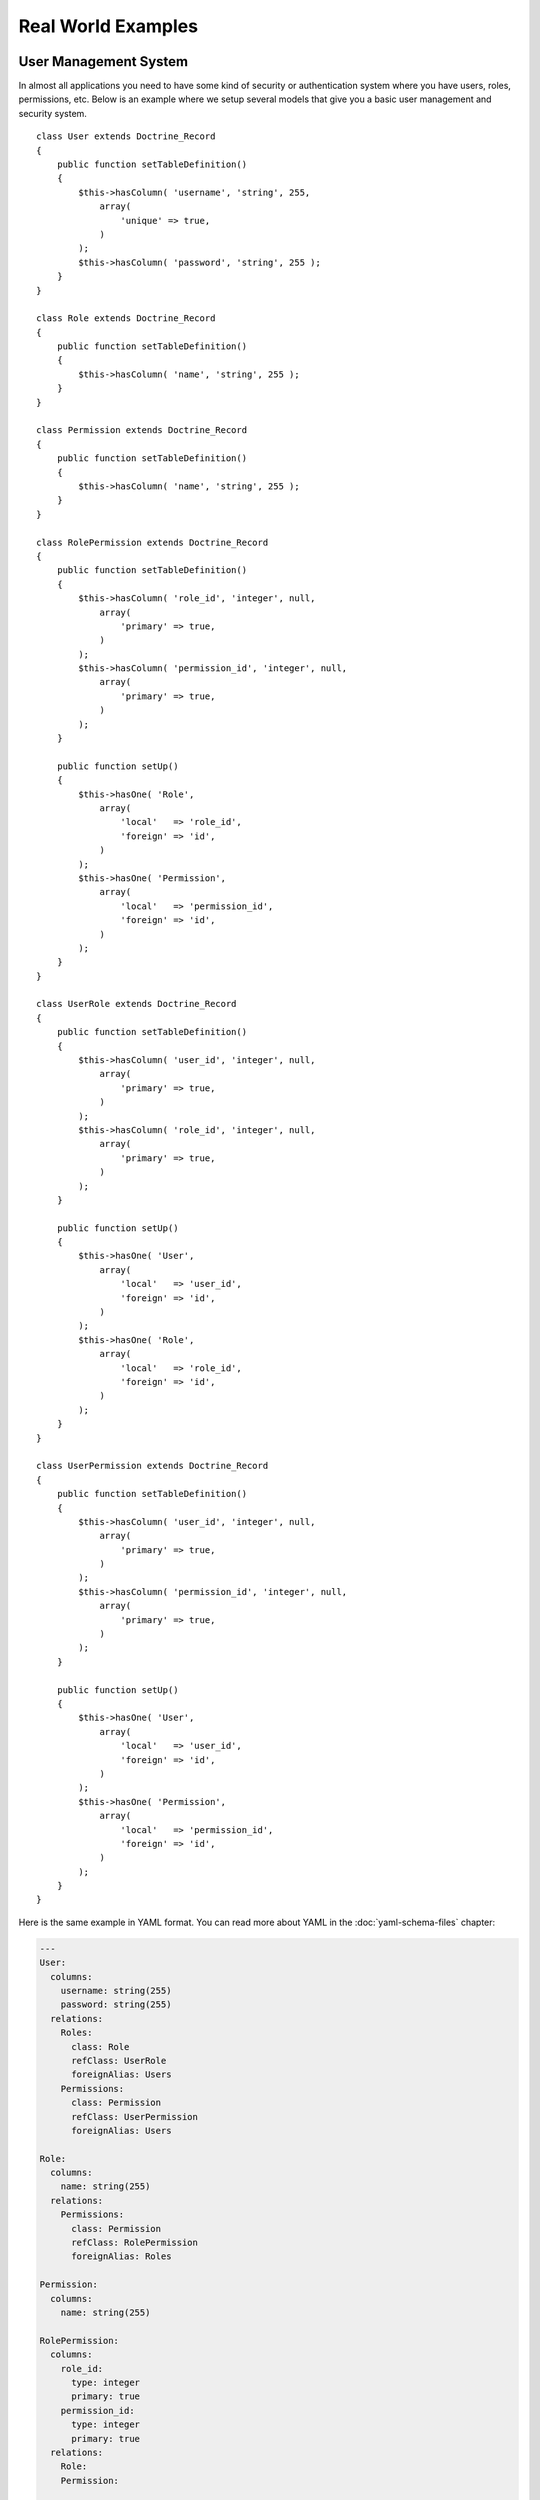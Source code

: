 *******************
Real World Examples
*******************

======================
User Management System
======================

In almost all applications you need to have some kind of security or
authentication system where you have users, roles, permissions, etc.
Below is an example where we setup several models that give you a basic
user management and security system.

::

    class User extends Doctrine_Record
    {
        public function setTableDefinition()
        {
            $this->hasColumn( 'username', 'string', 255,
                array(
                    'unique' => true,
                )
            );
            $this->hasColumn( 'password', 'string', 255 );
        }
    }

    class Role extends Doctrine_Record
    {
        public function setTableDefinition()
        {
            $this->hasColumn( 'name', 'string', 255 );
        }
    }

    class Permission extends Doctrine_Record
    {
        public function setTableDefinition()
        {
            $this->hasColumn( 'name', 'string', 255 );
        }
    }

    class RolePermission extends Doctrine_Record
    {
        public function setTableDefinition()
        {
            $this->hasColumn( 'role_id', 'integer', null,
                array(
                    'primary' => true,
                )
            );
            $this->hasColumn( 'permission_id', 'integer', null,
                array(
                    'primary' => true,
                )
            );
        }

        public function setUp()
        {
            $this->hasOne( 'Role',
                array(
                    'local'   => 'role_id',
                    'foreign' => 'id',
                )
            );
            $this->hasOne( 'Permission',
                array(
                    'local'   => 'permission_id',
                    'foreign' => 'id',
                )
            );
        }
    }

    class UserRole extends Doctrine_Record
    {
        public function setTableDefinition()
        {
            $this->hasColumn( 'user_id', 'integer', null,
                array(
                    'primary' => true,
                )
            );
            $this->hasColumn( 'role_id', 'integer', null,
                array(
                    'primary' => true,
                )
            );
        }

        public function setUp()
        {
            $this->hasOne( 'User',
                array(
                    'local'   => 'user_id',
                    'foreign' => 'id',
                )
            );
            $this->hasOne( 'Role',
                array(
                    'local'   => 'role_id',
                    'foreign' => 'id',
                )
            );
        }
    }

    class UserPermission extends Doctrine_Record
    {
        public function setTableDefinition()
        {
            $this->hasColumn( 'user_id', 'integer', null,
                array(
                    'primary' => true,
                )
            );
            $this->hasColumn( 'permission_id', 'integer', null,
                array(
                    'primary' => true,
                )
            );
        }

        public function setUp()
        {
            $this->hasOne( 'User',
                array(
                    'local'   => 'user_id',
                    'foreign' => 'id',
                )
            );
            $this->hasOne( 'Permission',
                array(
                    'local'   => 'permission_id',
                    'foreign' => 'id',
                )
            );
        }
    }

Here is the same example in YAML format. You can read more about YAML in
the :doc:`yaml-schema-files` chapter:

.. code-block:: yaml

    ---
    User:
      columns:
        username: string(255)
        password: string(255)
      relations:
        Roles:
          class: Role
          refClass: UserRole
          foreignAlias: Users
        Permissions:
          class: Permission
          refClass: UserPermission
          foreignAlias: Users

    Role:
      columns:
        name: string(255)
      relations:
        Permissions:
          class: Permission
          refClass: RolePermission
          foreignAlias: Roles

    Permission:
      columns:
        name: string(255)

    RolePermission:
      columns:
        role_id:
          type: integer
          primary: true
        permission_id:
          type: integer
          primary: true
      relations:
        Role:
        Permission:

    UserRole:
      columns:
        user_id:
          type: integer
          primary: true
        role_id:
          type: integer
          primary: true
      relations:
        User:
        Role:

    UserPermission:
      columns:
        user_id:
          type: integer
          primary: true
        permission_id:
          type: integer
          primary: true
      relations:
        User:
        Permission:

=================
Forum Application
=================

Below is an example of a forum application where you have categories,
boards, threads and posts:

::

    class Forum_Category extends Doctrine_Record
    {
        public function setTableDefinition()
        {
            $this->hasColumn( 'root_category_id', 'integer', 10 );
            $this->hasColumn( 'parent_category_id', 'integer', 10 );
            $this->hasColumn( 'name', 'string', 50 );
            $this->hasColumn( 'description', 'string', 99999 );
        }

        public function setUp()
        {
            $this->hasMany( 'Forum_Category as Subcategory',
                array(
                    'local'   => 'parent_category_id',
                    'foreign' => 'id',
                )
            );
            $this->hasOne( 'Forum_Category as Rootcategory',
                array(
                    'local'   => 'root_category_id',
                    'foreign' => 'id',
                )
            );
        }
    }

    class Forum_Board extends Doctrine_Record
    {
        public function setTableDefinition()
        {
            $this->hasColumn( 'category_id', 'integer', 10 );
            $this->hasColumn( 'name', 'string', 100 );
            $this->hasColumn( 'description', 'string', 5000 );
        }

        public function setUp()
        {
            $this->hasOne( 'Forum_Category as Category',
                array(
                    'local'   => 'category_id',
                    'foreign' => 'id',
                )
            );
            $this->hasMany( 'Forum_Thread as Threads',
                array(
                    'local'   => 'id',
                    'foreign' => 'board_id'
                )
            );
        }
    }

    class Forum_Entry extends Doctrine_Record
    {
        public function setTableDefinition()
        {
            $this->hasColumn( 'author', 'string', 50 );
            $this->hasColumn( 'topic', 'string', 100 );
            $this->hasColumn( 'message', 'string', 99999 );
            $this->hasColumn( 'parent_entry_id', 'integer', 10 );
            $this->hasColumn( 'thread_id', 'integer', 10 );
            $this->hasColumn( 'date', 'integer', 10 );
        }

        public function setUp()
        {
            $this->hasOne( 'Forum_Entry as Parent',
                array(
                    'local'   => 'parent_entry_id',
                    'foreign' => 'id',
                )
            );
            $this->hasOne( 'Forum_Thread as Thread',
                array(
                    'local'   => 'thread_id',
                    'foreign' => 'id',
                )
            );
        }
    }

    class Forum_Thread extends Doctrine_Record
    {
        public function setTableDefinition()
        {
            $this->hasColumn( 'board_id', 'integer', 10 );
            $this->hasColumn( 'updated', 'integer', 10 );
            $this->hasColumn( 'closed', 'integer', 1 );
        }

        public function setUp()
        {
            $this->hasOne( 'Forum_Board as Board',
                array(
                    'local'   => 'board_id',
                    'foreign' => 'id',
                )
            );
            $this->hasMany( 'Forum_Entry as Entries',
                array(
                    'local'   => 'id',
                    'foreign' => 'thread_id',
                )
            );
        }
    }

Here is the same example in YAML format. You can read more about YAML in
the :doc:`yaml-schema-files` chapter:

.. code-block:: yaml

    ---
    Forum_Category:
      columns:
        root_category_id: integer(10)
        parent_category_id: integer(10)
        name: string(50)
        description: string(99999)
      relations:
        Subcategory:
          class: Forum_Category
          local: parent_category_id
          foreign: id
        Rootcategory:
          class: Forum_Category
          local: root_category_id
          foreign: id

    Forum_Board:
      columns:
        category_id: integer(10)
        name: string(100)
        description: string(5000)
      relations:
        Category:
          class: Forum_Category
          local: category_id
          foreign: id
        Threads:
          class: Forum_Thread
          local: id
          foreign: board_id

    Forum_Entry:
      columns:
        author: string(50)
        topic: string(100)
        message: string(99999)
        parent_entry_id: integer(10)
        thread_id: integer(10)
        date: integer(10)
      relations:
        Parent:
          class: Forum_Entry
          local: parent_entry_id
          foreign: id
        Thread:
          class: Forum_Thread
          local: thread_id
          foreign: id

    Forum_Thread:
      columns:
        board_id: integer(10)
        updated: integer(10)
        closed: integer(1)
      relations:
        Board:
          class: Forum_Board
          local: board_id
          foreign: id
        Entries:
          class: Forum_Entry
          local: id
          foreign: thread_id

==========
Conclusion
==========

I hope that these real world schema examples will help you with using
Doctrine in the real world in your application. The last chapter of this
book will discuss the :doc:`coding standards <coding-standards>` used in
Doctrine and are recommended for you to use in your application as well.
Remember, consistency in your code is key!